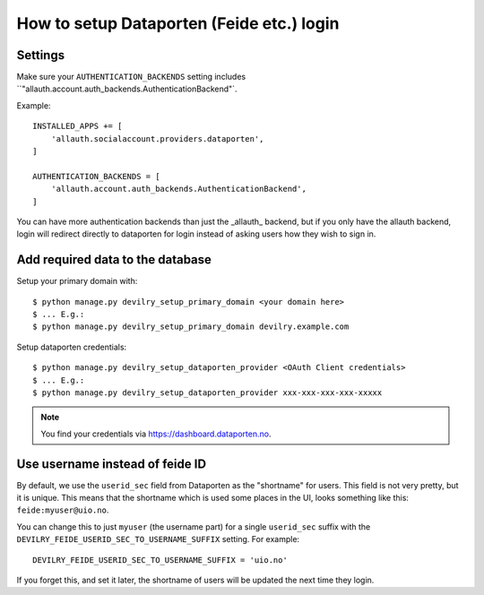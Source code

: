 ##########################################
How to setup Dataporten (Feide etc.) login
##########################################


********
Settings
********
Make sure your ``AUTHENTICATION_BACKENDS`` setting includes
``"allauth.account.auth_backends.AuthenticationBackend"`.

Example::

    INSTALLED_APPS += [
        'allauth.socialaccount.providers.dataporten',
    ]

    AUTHENTICATION_BACKENDS = [
        'allauth.account.auth_backends.AuthenticationBackend',
    ]


You can have more authentication backends than just the _allauth_
backend, but if you only have the allauth backend, login will
redirect directly to dataporten for login instead of asking users
how they wish to sign in.


*********************************
Add required data to the database
*********************************

Setup your primary domain with::

    $ python manage.py devilry_setup_primary_domain <your domain here>
    $ ... E.g.:
    $ python manage.py devilry_setup_primary_domain devilry.example.com


Setup dataporten credentials::

    $ python manage.py devilry_setup_dataporten_provider <OAuth Client credentials>
    $ ... E.g.:
    $ python manage.py devilry_setup_dataporten_provider xxx-xxx-xxx-xxx-xxxxx


.. note::

    You find your credentials via https://dashboard.dataporten.no.


********************************
Use username instead of feide ID
********************************
By default, we use the ``userid_sec`` field from Dataporten as the
"shortname" for users. This field is not very pretty, but it is unique.
This means that the shortname which is used some places in the UI, looks
something like this: ``feide:myuser@uio.no``.

You can change this to just ``myuser`` (the username part) for a single
``userid_sec`` suffix with the ``DEVILRY_FEIDE_USERID_SEC_TO_USERNAME_SUFFIX``
setting. For example::

    DEVILRY_FEIDE_USERID_SEC_TO_USERNAME_SUFFIX = 'uio.no'

If you forget this, and set it later, the shortname of users will
be updated the next time they login.
